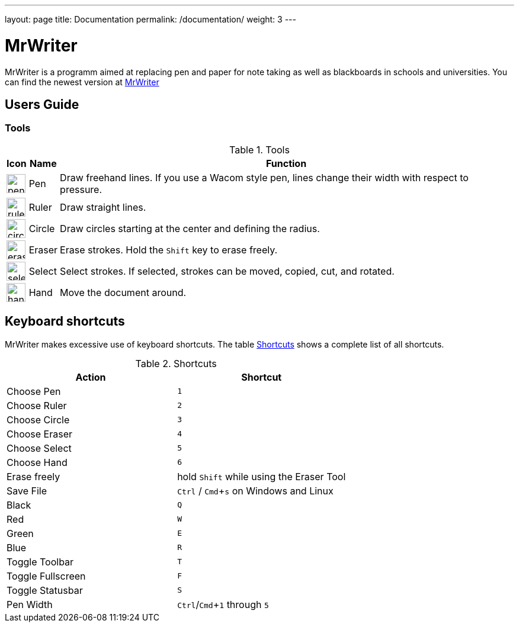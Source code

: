 ---
layout: page
title: Documentation
permalink: /documentation/
weight: 3
---

:toc:
:toc-placement: preamble
:sectnums!:
:data-uri:
:experimental:

= MrWriter

MrWriter is a programm aimed at replacing pen and paper for note taking as well as blackboards in schools and universities.
You can find the newest version at http://github.com/unruhschuh/MrWriter[MrWriter]

== Users Guide

=== Tools

[[ToolsTable]]
.Tools
[cols="^.^1,<.^1,.^100", options="header"]
|===
| Icon
| Name
| Function

| image:../images/penIcon.png[width=32]
| Pen
| Draw freehand lines. If you use a Wacom style pen, lines change their width with respect to pressure.

| image:../images/rulerIcon.png[width=32]
| Ruler
| Draw straight lines.

| image:../images/circleIcon.png[width=32]
| Circle
| Draw circles starting at the center and defining the radius.

| image:../images/eraserIcon.png[width=32]
| Eraser
| Erase strokes. Hold the kbd:[Shift] key to erase freely.

| image:../images/selectIcon.png[width=32]
| Select
| Select strokes. If selected, strokes can be moved, copied, cut, and rotated.

| image:../images/handIcon.png[width=32]
| Hand
| Move the document around.
|===

== Keyboard shortcuts

MrWriter makes excessive use of keyboard shortcuts. The table <<ShortcutsTable>> shows a complete list of all shortcuts.

[[ShortcutsTable]]
.Shortcuts
[cols="1,1",options="header"]
|====================
| Action
| Shortcut

| Choose Pen
| kbd:[1]

| Choose Ruler
| kbd:[2]

| Choose Circle
| kbd:[3]

| Choose Eraser
| kbd:[4]

| Choose Select
| kbd:[5]

| Choose Hand
| kbd:[6]

| Erase freely
| hold kbd:[Shift] while using the Eraser Tool

| Save File
| kbd:[Ctrl] / kbd:[Cmd+s] on Windows and Linux

| Black
| kbd:[Q]

| Red
| kbd:[W]

| Green
| kbd:[E]

| Blue
| kbd:[R]

| Toggle Toolbar
| kbd:[T]

| Toggle Fullscreen
| kbd:[F]

| Toggle Statusbar
| kbd:[S]

| Pen Width
| kbd:[Ctrl]/kbd:[Cmd+1] through kbd:[5]
|====================
